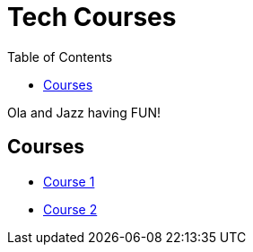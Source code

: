 = Tech Courses
:toc: left

Ola and Jazz having FUN!

== Courses

* xref:course1.adoc[Course 1]
* xref:course2.adoc[Course 2]
